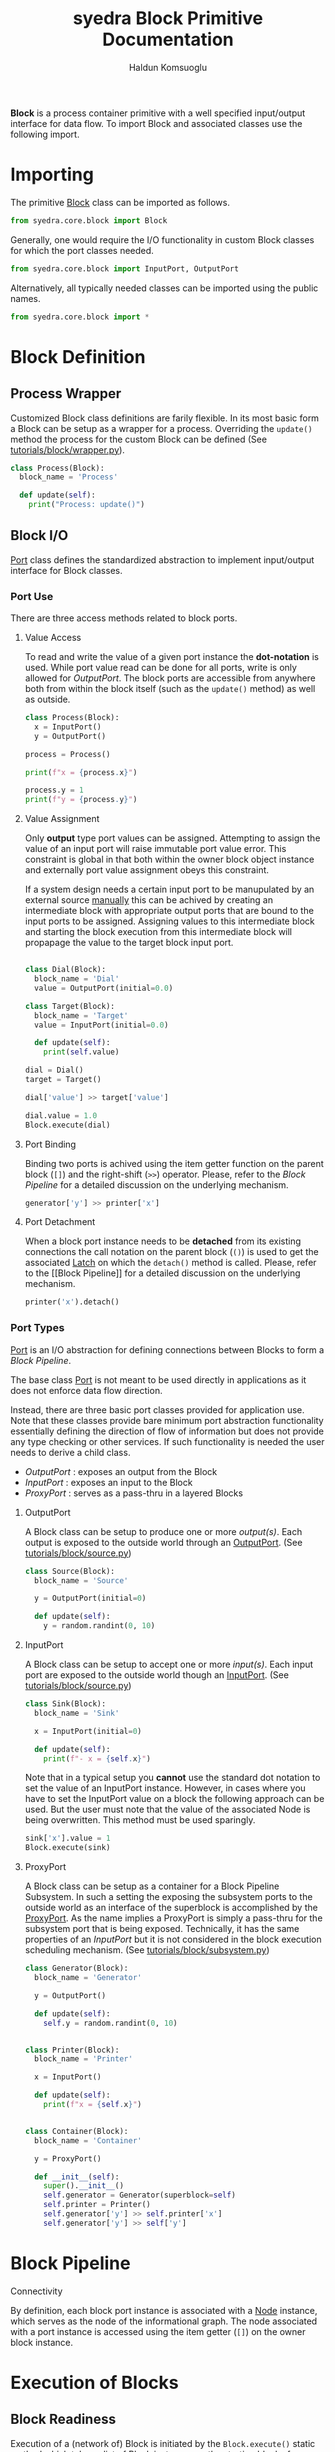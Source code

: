 #+title: syedra Block Primitive Documentation
#+author: Haldun Komsuoglu

*Block* is a process container primitive with a well specified
input/output interface for data flow. To import Block and associated
classes use the following import.

* Importing

The primitive [[file:~/Projects/python/syedra/syedra/core/block.py::class Block(][Block]] class can be imported as follows. 

#+begin_src python
from syedra.core.block import Block
#+end_src

Generally, one would require the I/O functionality in
custom Block classes for which the port classes needed.

#+begin_src python
from syedra.core.block import InputPort, OutputPort
#+end_src

Alternatively, all typically needed classes can be imported
using the public names.

#+begin_src python
from syedra.core.block import *
#+end_src

* Block Definition
** Process Wrapper

Customized Block class definitions are farily flexible. In
its most basic form a Block can be setup as a wrapper for a
process. Overriding the =update()= method the process for
the custom Block can be defined (See
[[../tutorials/block/wrapper.py][tutorials/block/wrapper.py]]).

#+begin_src python
class Process(Block):
  block_name = 'Process'
  
  def update(self):
    print("Process: update()")
#+end_src

** Block I/O

[[file:../syedra/core/block.py::class Port(][Port]] class defines the standardized abstraction to
implement input/output interface for Block classes. 

*** Port Use

There are three access methods related to block ports.

**** Value Access

To read and write the value of a given port instance the
*dot-notation* is used. While port value read can be done
for all ports, write is only allowed for [[OutputPort]]. The
block ports are accessible from anywhere both from within
the block itself (such as the =update()= method) as well as
outside.

#+begin_src python
class Process(Block):
  x = InputPort()
  y = OutputPort()

process = Process()

print(f"x = {process.x}")

process.y = 1
print(f"y = {process.y}")
#+end_src

**** Value Assignment

Only *output* type port values can be assigned. Attempting
to assign the value of an input port will raise immutable
port value error. This constraint is global in that both
within the owner block object instance and externally port
value assignment obeys this constraint.

If a system design needs a certain input port to be
manupulated by an external source _manually_ this can be
achived by creating an intermediate block with appropriate
output ports that are bound to the input ports to be
assigned. Assigning values to this intermediate block and
starting the block execution from this intermediate block
will propapage the value to the target block input port.

#+begin_src python

class Dial(Block):
  block_name = 'Dial'
  value = OutputPort(initial=0.0)

class Target(Block):
  block_name = 'Target'
  value = InputPort(initial=0.0)

  def update(self):
    print(self.value)

dial = Dial()
target = Target()

dial['value'] >> target['value']

dial.value = 1.0
Block.execute(dial)
#+end_src


**** Port Binding

Binding two ports is achived using the item getter function
on the parent block (=[]=) and the right-shift (=>>=)
operator. Please, refer to the [[Block Pipeline]] for a
detailed discussion on the underlying mechanism.

#+begin_src python
generator['y'] >> printer['x']
#+end_src

**** Port Detachment

When a block port instance needs to be *detached* from its
existing connections the call notation on the parent block
(=()=) is used to get the associated [[file:../syedra/code/block.py::class Latch(][Latch]] on which the
=detach()= method is called. Please, refer to the [[Block
Pipeline]] for a detailed discussion on the underlying
mechanism.

#+begin_src python
printer('x').detach()
#+end_src

*** Port Types

[[file:../syedra/core/block.py::class Port(][Port]] is an I/O abstraction for defining connections between
Blocks to form a [[Block Pipeline][Block Pipeline]].

The base class [[file:../syedra/core/block.py::class Port(][Port]] is not meant to be used directly in
applications as it does not enforce data flow
direction.

Instead, there are three basic port classes provided for
application use. Note that these classes provide bare
minimum port abstraction functionality essentially defining
the direction of flow of information but does not provide
any type checking or other services. If such functionality
is needed the user needs to derive a child class.

- [[OutputPort]] : exposes an output from the Block
- [[InputPort]] : exposes an input to the Block
- [[ProxyPort]] : serves as a pass-thru in a layered Blocks 

**** OutputPort

A Block class can be setup to produce one or more
/output(s)/. Each output is exposed to the outside world
through an [[file:../syedra/core/block.py::class OutputPort(][OutputPort]]. (See [[file:../tutorials/block/source.py][tutorials/block/source.py]])

#+begin_src python
class Source(Block):
  block_name = 'Source'

  y = OutputPort(initial=0)
  
  def update(self):
    y = random.randint(0, 10)
#+end_src

**** InputPort

A Block class can be setup to accept one or more
/input(s)/.  Each input port are exposed to the outside
world though an [[file:../syedra/code/block.py::class InputPort(][InputPort]]. (See
[[file:../tutorials/block/sink.py][tutorials/block/source.py]])

#+begin_src python
class Sink(Block):
  block_name = 'Sink'

  x = InputPort(initial=0)

  def update(self):
    print(f"- x = {self.x}")
#+end_src

Note that in a typical setup you *cannot* use the standard
dot notation to set the value of an InputPort
instance. However, in cases where you have to set the
InputPort value on a block the following approach can be
used. But the user must note that the value of the
associated Node is being overwritten. This method must be
used sparingly.

#+begin_src python
sink['x'].value = 1
Block.execute(sink)
#+end_src

**** ProxyPort

A Block class can be setup as a container for a Block
Pipeline Subsystem. In such a setting the exposing the
subsystem ports to the outside world as an interface of the
superblock is accomplished by the [[file:../syedra/core/block.py::class ProxyPort(][ProxyPort]]. As the name
implies a ProxyPort is simply a pass-thru for the subsystem
port that is being exposed. Technically, it has the same
properties of an [[InputPort]] but it is not considered in the
block execution scheduling mechanism. (See
[[file:../tutorials/block/subsystem.py][tutorials/block/subsystem.py]])

#+begin_src python
class Generator(Block):
  block_name = 'Generator'

  y = OutputPort()
  
  def update(self):
    self.y = random.randint(0, 10)


class Printer(Block):
  block_name = 'Printer'

  x = InputPort()

  def update(self):
    print(f"x = {self.x}")


class Container(Block):
  block_name = 'Container'

  y = ProxyPort()

  def __init__(self):
    super().__init__()
    self.generator = Generator(superblock=self)
    self.printer = Printer()
    self.generator['y'] >> self.printer['x']
    self.generator['y'] >> self['y']
#+end_src

* Block Pipeline
**** Connectivity

By definition, each block port instance is associated with
a [[file:../syedra/core/block.py::class Node(][Node]] instance, which serves as the node of the
informational graph. The node associated with a port
instance is accessed using the item getter (=[]=) on the
owner block instance.

* Execution of Blocks
** Block Readiness
Execution of a (network of) Block is initiated by the
=Block.execute()= static method which takes a list of Block
instances as the starting blocks for execution.

The execution may be started from a single Block instance.

    process = Process()
    Block.execute(process)

Or, multiple Block instances.

    process1 = Process()
    process2 = Process()
    Block.execute(process1, process2)

However, the real value of the Block architecture arises from its
ability to describe complex processing pipelines. Intra-Block
connection definitions require Ports. There are two fundamental Port
types: InputPort and OutputPort. The names imply the enforced
direction of the data flow from the Block's perspective.

One can define a Block that only has OutputPorts. These are *source*
blocks.

    class Source(Block):
      block_name = 'Source'

      y = OutputPort(initial=0)

      def update(self):
        self.y = random.randint(0, 10)
  
Similarly, a Block may have only InputPorts. These are *sink* blocks.

    class Sink(Block):
      block_name = 'Sink'

      x = InputPort(initial=0)

      def update(self):
        print(f"- x = {self.x}")

The Block execution is scheduled based on a *token passing
mechanism*. When a block is executed a token is passed to the
InputPort(s) that are connected to the OutputPort of the executed
Block. If all InputPort(s) of a Block instance has a token this Block
instance is marked as *ready to execute* and executed in the next
execution cycle. When there is no Block instance ready for execution
the execution concludes.
  
